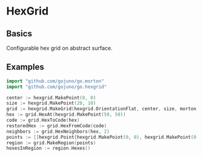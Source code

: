 * HexGrid
** Basics
Configurable hex grid on abstract surface.
** Examples
#+BEGIN_SRC go
import "github.com/gojuno/go.morton"
import "github.com/gojuno/go.hexgrid"

center := hexgrid.MakePoint(0, 0)
size := hexgrid.MakePoint(20, 10)
grid := hexgrid.MakeGrid(hexgrid.OrientationFlat, center, size, morton.Make64(2, 32))
hex := grid.HexAt(hexgrid.MakePoint(50, 50))
code := grid.HexToCode(hex)
restoredHex := grid.HexFromCode(code)
neighbors := grid.HexNeighbors(hex, 2)
points := []hexgrid.Point{hexgrid.MakePoint(0, 0), hexgrid.MakePoint(0, 10), hexgrid.MakePoint(10, 10), hexgrid.MakePoint(10, 0)}
region := grid.MakeRegion(points)
hexesInRegion := region.Hexes()
#+END_SRC
